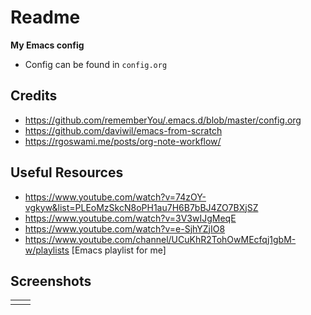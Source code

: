 * Readme
*My Emacs config*
- Config can be found in ~config.org~
** Credits
- https://github.com/rememberYou/.emacs.d/blob/master/config.org
- https://github.com/daviwil/emacs-from-scratch
- https://rgoswami.me/posts/org-note-workflow/

** Useful Resources
- https://www.youtube.com/watch?v=74zOY-vgkyw&list=PLEoMzSkcN8oPH1au7H6B7bBJ4ZO7BXjSZ
- https://www.youtube.com/watch?v=3V3wIJgMeqE
- https://www.youtube.com/watch?v=e-SjhYZjIO8
- https://www.youtube.com/channel/UCuKhR2TohOwMEcfqj1gbM-w/playlists [Emacs playlist for me]

** Screenshots
#+attr_html: :width 700 :height 400 
| [[./emacs_screenshot.png]] | [[./emacs_ss_2.png]] |

